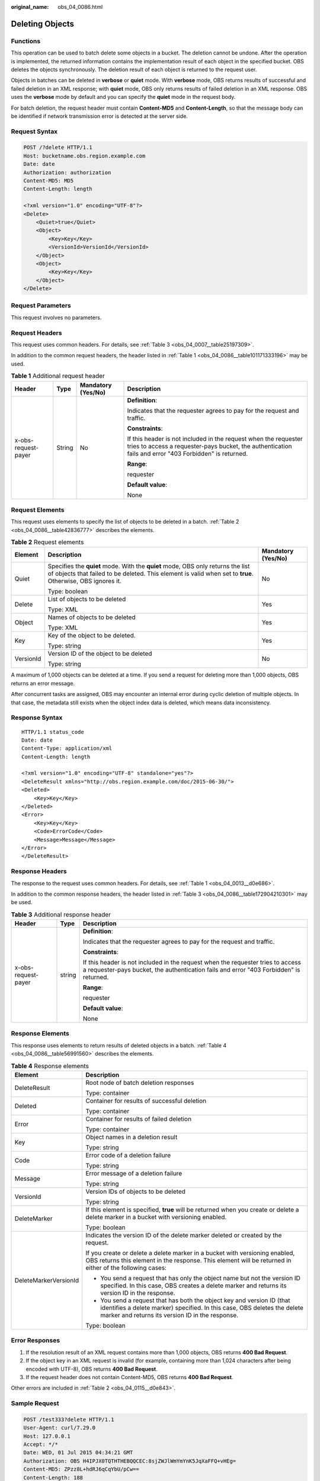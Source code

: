 :original_name: obs_04_0086.html

.. _obs_04_0086:

Deleting Objects
================

Functions
---------

This operation can be used to batch delete some objects in a bucket. The deletion cannot be undone. After the operation is implemented, the returned information contains the implementation result of each object in the specified bucket. OBS deletes the objects synchronously. The deletion result of each object is returned to the request user.

Objects in batches can be deleted in **verbose** or **quiet** mode. With **verbose** mode, OBS returns results of successful and failed deletion in an XML response; with **quiet** mode, OBS only returns results of failed deletion in an XML response. OBS uses the **verbose** mode by default and you can specify the **quiet** mode in the request body.

For batch deletion, the request header must contain **Content-MD5** and **Content-Length**, so that the message body can be identified if network transmission error is detected at the server side.

Request Syntax
--------------

.. code-block:: text

   POST /?delete HTTP/1.1
   Host: bucketname.obs.region.example.com
   Date: date
   Authorization: authorization
   Content-MD5: MD5
   Content-Length: length

   <?xml version="1.0" encoding="UTF-8"?>
   <Delete>
       <Quiet>true</Quiet>
       <Object>
           <Key>Key</Key>
           <VersionId>VersionId</VersionId>
       </Object>
       <Object>
           <Key>Key</Key>
       </Object>
   </Delete>

Request Parameters
------------------

This request involves no parameters.

Request Headers
---------------

This request uses common headers. For details, see :ref:`Table 3 <obs_04_0007__table25197309>`.

In addition to the common request headers, the header listed in :ref:`Table 1 <obs_04_0086__table101171333196>` may be used.

.. _obs_04_0086__table101171333196:

.. table:: **Table 1** Additional request header

   +---------------------+-----------------+--------------------+---------------------------------------------------------------------------------------------------------------------------------------------------------------------------+
   | Header              | Type            | Mandatory (Yes/No) | Description                                                                                                                                                               |
   +=====================+=================+====================+===========================================================================================================================================================================+
   | x-obs-request-payer | String          | No                 | **Definition**:                                                                                                                                                           |
   |                     |                 |                    |                                                                                                                                                                           |
   |                     |                 |                    | Indicates that the requester agrees to pay for the request and traffic.                                                                                                   |
   |                     |                 |                    |                                                                                                                                                                           |
   |                     |                 |                    | **Constraints**:                                                                                                                                                          |
   |                     |                 |                    |                                                                                                                                                                           |
   |                     |                 |                    | If this header is not included in the request when the requester tries to access a requester-pays bucket, the authentication fails and error "403 Forbidden" is returned. |
   |                     |                 |                    |                                                                                                                                                                           |
   |                     |                 |                    | **Range**:                                                                                                                                                                |
   |                     |                 |                    |                                                                                                                                                                           |
   |                     |                 |                    | requester                                                                                                                                                                 |
   |                     |                 |                    |                                                                                                                                                                           |
   |                     |                 |                    | **Default value**:                                                                                                                                                        |
   |                     |                 |                    |                                                                                                                                                                           |
   |                     |                 |                    | None                                                                                                                                                                      |
   +---------------------+-----------------+--------------------+---------------------------------------------------------------------------------------------------------------------------------------------------------------------------+

Request Elements
----------------

This request uses elements to specify the list of objects to be deleted in a batch. :ref:`Table 2 <obs_04_0086__table42836777>` describes the elements.

.. _obs_04_0086__table42836777:

.. table:: **Table 2** Request elements

   +-----------------------+-----------------------------------------------------------------------------------------------------------------------------------------------------------------------------------------------+-----------------------+
   | Element               | Description                                                                                                                                                                                   | Mandatory (Yes/No)    |
   +=======================+===============================================================================================================================================================================================+=======================+
   | Quiet                 | Specifies the **quiet** mode. With the **quiet** mode, OBS only returns the list of objects that failed to be deleted. This element is valid when set to **true**. Otherwise, OBS ignores it. | No                    |
   |                       |                                                                                                                                                                                               |                       |
   |                       | Type: boolean                                                                                                                                                                                 |                       |
   +-----------------------+-----------------------------------------------------------------------------------------------------------------------------------------------------------------------------------------------+-----------------------+
   | Delete                | List of objects to be deleted                                                                                                                                                                 | Yes                   |
   |                       |                                                                                                                                                                                               |                       |
   |                       | Type: XML                                                                                                                                                                                     |                       |
   +-----------------------+-----------------------------------------------------------------------------------------------------------------------------------------------------------------------------------------------+-----------------------+
   | Object                | Names of objects to be deleted                                                                                                                                                                | Yes                   |
   |                       |                                                                                                                                                                                               |                       |
   |                       | Type: XML                                                                                                                                                                                     |                       |
   +-----------------------+-----------------------------------------------------------------------------------------------------------------------------------------------------------------------------------------------+-----------------------+
   | Key                   | Key of the object to be deleted.                                                                                                                                                              | Yes                   |
   |                       |                                                                                                                                                                                               |                       |
   |                       | Type: string                                                                                                                                                                                  |                       |
   +-----------------------+-----------------------------------------------------------------------------------------------------------------------------------------------------------------------------------------------+-----------------------+
   | VersionId             | Version ID of the object to be deleted                                                                                                                                                        | No                    |
   |                       |                                                                                                                                                                                               |                       |
   |                       | Type: string                                                                                                                                                                                  |                       |
   +-----------------------+-----------------------------------------------------------------------------------------------------------------------------------------------------------------------------------------------+-----------------------+

A maximum of 1,000 objects can be deleted at a time. If you send a request for deleting more than 1,000 objects, OBS returns an error message.

After concurrent tasks are assigned, OBS may encounter an internal error during cyclic deletion of multiple objects. In that case, the metadata still exists when the object index data is deleted, which means data inconsistency.

Response Syntax
---------------

::

   HTTP/1.1 status_code
   Date: date
   Content-Type: application/xml
   Content-Length: length

   <?xml version="1.0" encoding="UTF-8" standalone="yes"?>
   <DeleteResult xmlns="http://obs.region.example.com/doc/2015-06-30/">
   <Deleted>
       <Key>Key</Key>
   </Deleted>
   <Error>
       <Key>Key</Key>
       <Code>ErrorCode</Code>
       <Message>Message</Message>
   </Error>
   </DeleteResult>

Response Headers
----------------

The response to the request uses common headers. For details, see :ref:`Table 1 <obs_04_0013__d0e686>`.

In addition to the common response headers, the header listed in :ref:`Table 3 <obs_04_0086__table172904210301>` may be used.

.. _obs_04_0086__table172904210301:

.. table:: **Table 3** Additional response header

   +-----------------------+-----------------------+---------------------------------------------------------------------------------------------------------------------------------------------------------------------------+
   | Header                | Type                  | Description                                                                                                                                                               |
   +=======================+=======================+===========================================================================================================================================================================+
   | x-obs-request-payer   | string                | **Definition**:                                                                                                                                                           |
   |                       |                       |                                                                                                                                                                           |
   |                       |                       | Indicates that the requester agrees to pay for the request and traffic.                                                                                                   |
   |                       |                       |                                                                                                                                                                           |
   |                       |                       | **Constraints**:                                                                                                                                                          |
   |                       |                       |                                                                                                                                                                           |
   |                       |                       | If this header is not included in the request when the requester tries to access a requester-pays bucket, the authentication fails and error "403 Forbidden" is returned. |
   |                       |                       |                                                                                                                                                                           |
   |                       |                       | **Range**:                                                                                                                                                                |
   |                       |                       |                                                                                                                                                                           |
   |                       |                       | requester                                                                                                                                                                 |
   |                       |                       |                                                                                                                                                                           |
   |                       |                       | **Default value**:                                                                                                                                                        |
   |                       |                       |                                                                                                                                                                           |
   |                       |                       | None                                                                                                                                                                      |
   +-----------------------+-----------------------+---------------------------------------------------------------------------------------------------------------------------------------------------------------------------+

Response Elements
-----------------

This response uses elements to return results of deleted objects in a batch. :ref:`Table 4 <obs_04_0086__table56991560>` describes the elements.

.. _obs_04_0086__table56991560:

.. table:: **Table 4** Response elements

   +-----------------------------------+--------------------------------------------------------------------------------------------------------------------------------------------------------------------------------------------------------+
   | Element                           | Description                                                                                                                                                                                            |
   +===================================+========================================================================================================================================================================================================+
   | DeleteResult                      | Root node of batch deletion responses                                                                                                                                                                  |
   |                                   |                                                                                                                                                                                                        |
   |                                   | Type: container                                                                                                                                                                                        |
   +-----------------------------------+--------------------------------------------------------------------------------------------------------------------------------------------------------------------------------------------------------+
   | Deleted                           | Container for results of successful deletion                                                                                                                                                           |
   |                                   |                                                                                                                                                                                                        |
   |                                   | Type: container                                                                                                                                                                                        |
   +-----------------------------------+--------------------------------------------------------------------------------------------------------------------------------------------------------------------------------------------------------+
   | Error                             | Container for results of failed deletion                                                                                                                                                               |
   |                                   |                                                                                                                                                                                                        |
   |                                   | Type: container                                                                                                                                                                                        |
   +-----------------------------------+--------------------------------------------------------------------------------------------------------------------------------------------------------------------------------------------------------+
   | Key                               | Object names in a deletion result                                                                                                                                                                      |
   |                                   |                                                                                                                                                                                                        |
   |                                   | Type: string                                                                                                                                                                                           |
   +-----------------------------------+--------------------------------------------------------------------------------------------------------------------------------------------------------------------------------------------------------+
   | Code                              | Error code of a deletion failure                                                                                                                                                                       |
   |                                   |                                                                                                                                                                                                        |
   |                                   | Type: string                                                                                                                                                                                           |
   +-----------------------------------+--------------------------------------------------------------------------------------------------------------------------------------------------------------------------------------------------------+
   | Message                           | Error message of a deletion failure                                                                                                                                                                    |
   |                                   |                                                                                                                                                                                                        |
   |                                   | Type: string                                                                                                                                                                                           |
   +-----------------------------------+--------------------------------------------------------------------------------------------------------------------------------------------------------------------------------------------------------+
   | VersionId                         | Version IDs of objects to be deleted                                                                                                                                                                   |
   |                                   |                                                                                                                                                                                                        |
   |                                   | Type: string                                                                                                                                                                                           |
   +-----------------------------------+--------------------------------------------------------------------------------------------------------------------------------------------------------------------------------------------------------+
   | DeleteMarker                      | If this element is specified, **true** will be returned when you create or delete a delete marker in a bucket with versioning enabled.                                                                 |
   |                                   |                                                                                                                                                                                                        |
   |                                   | Type: boolean                                                                                                                                                                                          |
   +-----------------------------------+--------------------------------------------------------------------------------------------------------------------------------------------------------------------------------------------------------+
   | DeleteMarkerVersionId             | Indicates the version ID of the delete marker deleted or created by the request.                                                                                                                       |
   |                                   |                                                                                                                                                                                                        |
   |                                   | If you create or delete a delete marker in a bucket with versioning enabled, OBS returns this element in the response. This element will be returned in either of the following cases:                 |
   |                                   |                                                                                                                                                                                                        |
   |                                   | -  You send a request that has only the object name but not the version ID specified. In this case, OBS creates a delete marker and returns its version ID in the response.                            |
   |                                   | -  You send a request that has both the object key and version ID (that identifies a delete marker) specified. In this case, OBS deletes the delete marker and returns its version ID in the response. |
   |                                   |                                                                                                                                                                                                        |
   |                                   | Type: boolean                                                                                                                                                                                          |
   +-----------------------------------+--------------------------------------------------------------------------------------------------------------------------------------------------------------------------------------------------------+

Error Responses
---------------

1. If the resolution result of an XML request contains more than 1,000 objects, OBS returns **400 Bad Request**.

2. If the object key in an XML request is invalid (for example, containing more than 1,024 characters after being encoded with UTF-8), OBS returns **400 Bad Request**.

3. If the request header does not contain Content-MD5, OBS returns **400 Bad Request**.

Other errors are included in :ref:`Table 2 <obs_04_0115__d0e843>`.

Sample Request
--------------

.. code-block:: text

   POST /test333?delete HTTP/1.1
   User-Agent: curl/7.29.0
   Host: 127.0.0.1
   Accept: */*
   Date: WED, 01 Jul 2015 04:34:21 GMT
   Authorization: OBS H4IPJX0TQTHTHEBQQCEC:8sjZWJlWmYmYnK5JqXaFFQ+vHEg=
   Content-MD5: ZPzz8L+hdRJ6qCqYbU/pCw==
   Content-Length: 188

   <?xml version="1.0" encoding="utf-8"?>
   <Delete>
     <Quiet>true</Quiet>
     <Object>
       <Key>obja02</Key>
     </Object>
     <Object>
       <Key>obja02</Key>
     </Object>
   </Delete>

Sample Response
---------------

::

   HTTP/1.1 200 OK
   Server: OBS
   x-obs-request-id: 8DF400000163D3FE4CE80340D30B0542
   x-obs-id-2: 32AAAQAAEAABAAAQAAEAABAAAQAAEAABCRhY0FBWRm6qjOE1ACBZwS+0KYlPBq0f
   Content-Type: application/xml
   Date: WED, 01 Jul 2015 04:34:21 GMT
   Content-Length: 120

   <?xml version="1.0" encoding="UTF-8" standalone="yes"?>
   <DeleteResult xmlns="http://obs.example.com/doc/2015-06-30/"/>
